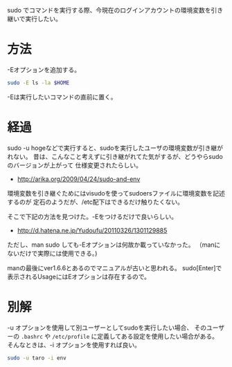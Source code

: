 # @layout post
# @title sudoで環境変数を引き継ぎたい
# @date 2012-03-10
# @tags linux
sudo でコマンドを実行する際、今現在のログインアカウントの環境変数を引き継いで実行したい。

* 方法
-Eオプションを追加する。
#+begin_src sh
sudo -E ls -la $HOME
#+end_src
-Eは実行したいコマンドの直前に置く。

* 経過
sudo -u hogeなどで実行すると、sudoを実行したユーザの環境変数が引き継がれない。
昔は、こんなこと考えずに引き継がれてた気がするが、どうやらsudoのバージョンが上がって
仕様変更されたらしい。

- http://arika.org/2009/04/24/sudo-and-env

環境変数を引き継ぐためにはvisudoを使ってsudoersファイルに環境変数を記述するのが
定石のようだが、/etc配下はできるだけ触りたくない。

そこで下記の方法を見つけた。-Eをつけるだけで良いらしい。
- http://d.hatena.ne.jp/Yudoufu/20110326/1301129885
ただし、man sudo しても-Eオプションは何故か載っていなかった。
（manにないだけで実際には使用できる。)

manの最後にver1.6.6とあるのでマニュアルが古いと思われる。
sudo[Enter]で表示されるUsageにはEオプションは存在するので。

* 別解
-u オプションを使用して別ユーザーとしてsudoを実行したい場合、
そのユーザーの =.bashrc= や =/etc/profile= に定義してある設定を使用したい場合がある。
そんなときは、-i オプションを使用すれば良い。
#+begin_src sh
sudo -u taro -i env
#+end_src

